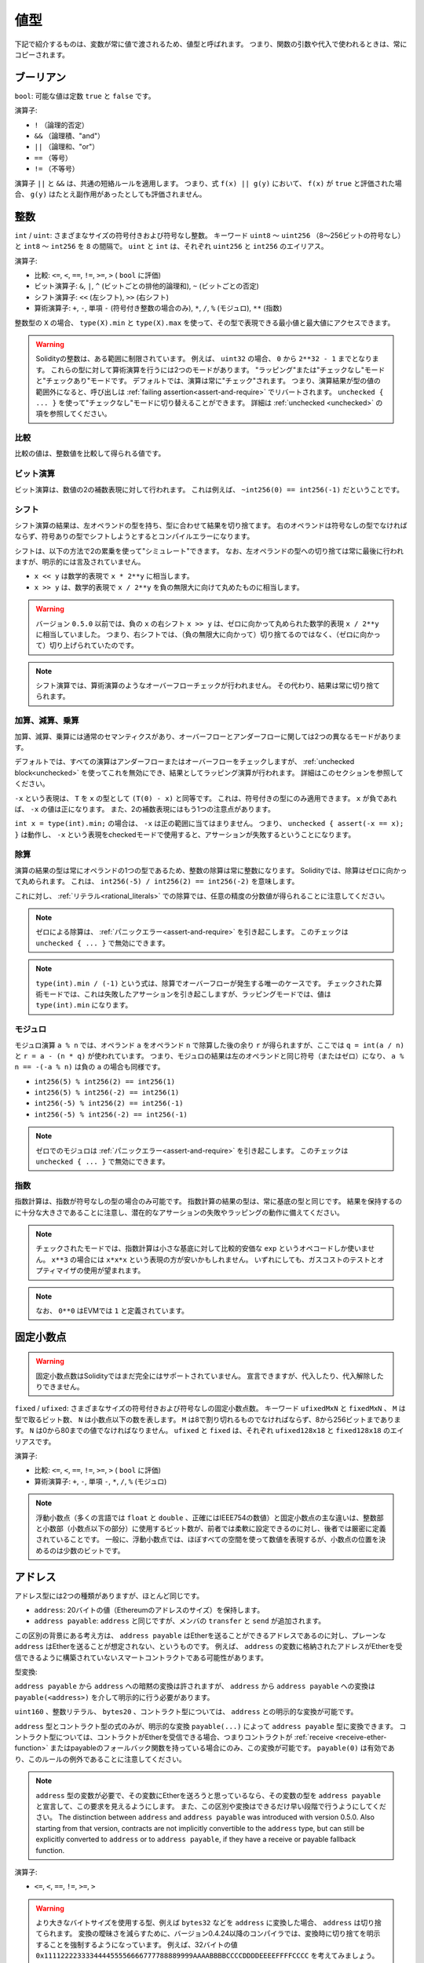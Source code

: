 .. index:: ! value type, ! type;value
.. _value-types:

値型
====

.. The following are called value types because their variables will always be passed by value, i.e. they are always copied when they are used as function arguments or in assignments.

下記で紹介するものは、変数が常に値で渡されるため、値型と呼ばれます。
つまり、関数の引数や代入で使われるときは、常にコピーされます。

.. index:: ! bool, ! true, ! false

ブーリアン
----------

``bool``: 可能な値は定数 ``true`` と ``false`` です。

演算子:

* ``!`` （論理的否定）
* ``&&`` （論理積、"and"）
* ``||`` （論理和、"or"）
* ``==`` （等号）
* ``!=`` （不等号）

演算子 ``||`` と ``&&`` は、共通の短絡ルールを適用します。
つまり、式 ``f(x) || g(y)`` において、 ``f(x)`` が ``true`` と評価された場合、 ``g(y)`` はたとえ副作用があったとしても評価されません。

.. index:: ! uint, ! int, ! integer
.. _integers:

整数
----

``int`` / ``uint``: さまざまなサイズの符号付きおよび符号なし整数。
キーワード ``uint8`` ～ ``uint256`` （8～256ビットの符号なし）と ``int8`` ～ ``int256`` を ``8`` の間隔で。
``uint`` と ``int`` は、それぞれ ``uint256`` と ``int256`` のエイリアス。

演算子:

* 比較: ``<=``, ``<``,  ``==``,  ``!=``,  ``>=``, ``>`` ( ``bool`` に評価)
* ビット演算子: ``&``, ``|``, ``^`` (ビットごとの排他的論理和), ``~`` (ビットごとの否定)
* シフト演算子: ``<<`` (左シフト), ``>>`` (右シフト)
* 算術演算子: ``+``, ``-``, 単項 ``-`` (符号付き整数の場合のみ), ``*``, ``/``, ``%`` (モジュロ), ``**`` (指数)

整数型の ``X`` の場合、 ``type(X).min`` と ``type(X).max`` を使って、その型で表現できる最小値と最大値にアクセスできます。

.. warning::

    Solidityの整数は、ある範囲に制限されています。
    例えば、 ``uint32`` の場合、 ``0`` から ``2**32 - 1`` までとなります。
    これらの型に対して算術演算を行うには2つのモードがあります。
    "ラッピング"または"チェックなし"モードと"チェックあり"モードです。
    デフォルトでは、演算は常に"チェック"されます。
    つまり、演算結果が型の値の範囲外になると、呼び出しは :ref:`failing assertion<assert-and-require>` でリバートされます。
    ``unchecked { ... }`` を使って"チェックなし"モードに切り替えることができます。
    詳細は :ref:`unchecked <unchecked>` の項を参照してください。

比較
^^^^

比較の値は、整数値を比較して得られる値です。

ビット演算
^^^^^^^^^^

ビット演算は、数値の2の補数表現に対して行われます。
これは例えば、 ``~int256(0) == int256(-1)`` だということです。

シフト
^^^^^^

シフト演算の結果は、左オペランドの型を持ち、型に合わせて結果を切り捨てます。
右のオペランドは符号なしの型でなければならず、符号ありの型でシフトしようとするとコンパイルエラーになります。

シフトは、以下の方法で2の累乗を使って"シミュレート"できます。
なお、左オペランドの型への切り捨ては常に最後に行われますが、明示的には言及されていません。

-  ``x << y`` は数学的表現で ``x * 2**y`` に相当します。
-  ``x >> y`` は、数学的表現で ``x / 2**y`` を負の無限大に向けて丸めたものに相当します。

.. warning::

    バージョン ``0.5.0`` 以前では、負の ``x`` の右シフト ``x >> y`` は、ゼロに向かって丸められた数学的表現 ``x / 2**y`` に相当していました。
    つまり、右シフトでは、（負の無限大に向かって）切り捨てるのではなく、（ゼロに向かって）切り上げられていたのです。

.. note::

    シフト演算では、算術演算のようなオーバーフローチェックが行われません。
    その代わり、結果は常に切り捨てられます。

加算、減算、乗算
^^^^^^^^^^^^^^^^

加算、減算、乗算には通常のセマンティクスがあり、オーバーフローとアンダーフローに関しては2つの異なるモードがあります。

デフォルトでは、すべての演算はアンダーフローまたはオーバーフローをチェックしますが、 :ref:`unchecked block<unchecked>` を使ってこれを無効にでき、結果としてラッピング演算が行われます。
詳細はこのセクションを参照してください。

``-x`` という表現は、 ``T`` を ``x`` の型として ``(T(0) - x)`` と同等です。
これは、符号付きの型にのみ適用できます。
``x`` が負であれば、 ``-x`` の値は正になります。
また、2の補数表現にはもう1つの注意点があります。

``int x = type(int).min;`` の場合は、 ``-x`` は正の範囲に当てはまりません。
つまり、 ``unchecked { assert(-x == x); }`` は動作し、 ``-x`` という表現をcheckedモードで使用すると、アサーションが失敗するということになります。

除算
^^^^

演算の結果の型は常にオペランドの1つの型であるため、整数の除算は常に整数になります。
Solidityでは、除算はゼロに向かって丸められます。
これは、 ``int256(-5) / int256(2) == int256(-2)`` を意味します。

これに対し、 :ref:`リテラル<rational_literals>` での除算では、任意の精度の分数値が得られることに注意してください。

.. note::

    ゼロによる除算は、 :ref:`パニックエラー<assert-and-require>` を引き起こします。
    このチェックは ``unchecked { ... }`` で無効にできます。

.. note::

    ``type(int).min / (-1)`` という式は、除算でオーバーフローが発生する唯一のケースです。
    チェックされた算術モードでは、これは失敗したアサーションを引き起こしますが、ラッピングモードでは、値は ``type(int).min`` になります。

モジュロ
^^^^^^^^

モジュロ演算 ``a % n`` では、オペランド ``a`` をオペランド ``n`` で除算した後の余り ``r`` が得られますが、ここでは ``q = int(a / n)`` と ``r = a - (n * q)`` が使われています。
つまり、モジュロの結果は左のオペランドと同じ符号（またはゼロ）になり、 ``a % n == -(-a % n)`` は負の ``a`` の場合も同様です。

* ``int256(5) % int256(2) == int256(1)``

* ``int256(5) % int256(-2) == int256(1)``

* ``int256(-5) % int256(2) == int256(-1)``

* ``int256(-5) % int256(-2) == int256(-1)``

.. note::

  ゼロでのモジュロは :ref:`パニックエラー<assert-and-require>` を引き起こします。
  このチェックは ``unchecked { ... }`` で無効にできます。

指数
^^^^

指数計算は、指数が符号なしの型の場合のみ可能です。
指数計算の結果の型は、常に基底の型と同じです。
結果を保持するのに十分な大きさであることに注意し、潜在的なアサーションの失敗やラッピングの動作に備えてください。

.. note::

  チェックされたモードでは、指数計算は小さな基底に対して比較的安価な ``exp`` というオペコードしか使いません。
  ``x**3`` の場合には ``x*x*x`` という表現の方が安いかもしれません。
  いずれにしても、ガスコストのテストとオプティマイザの使用が望まれます。

.. note::

  なお、 ``0**0`` はEVMでは ``1`` と定義されています。

.. index:: ! ufixed, ! fixed, ! fixed point number

固定小数点
----------

.. warning::

    固定小数点数はSolidityではまだ完全にはサポートされていません。
    宣言できますが、代入したり、代入解除したりできません。

``fixed``  /  ``ufixed``: さまざまなサイズの符号付きおよび符号なしの固定小数点数。
キーワード ``ufixedMxN`` と ``fixedMxN`` 、 ``M`` は型で取るビット数、 ``N`` は小数点以下の数を表します。
``M`` は8で割り切れるものでなければならず、8から256ビットまであります。
``N`` は0から80までの値でなければなりません。
``ufixed`` と ``fixed`` は、それぞれ ``ufixed128x18`` と ``fixed128x18`` のエイリアスです。

演算子:

* 比較: ``<=``,  ``<``,  ``==``,  ``!=``,  ``>=``,  ``>`` ( ``bool`` に評価)

* 算術演算子: ``+``,  ``-``, 単項 ``-``,  ``*``,  ``/``,  ``%`` (モジュロ)

.. note::

    浮動小数点（多くの言語では ``float`` と ``double`` 、正確にはIEEE754の数値）と固定小数点の主な違いは、整数部と小数部（小数点以下の部分）に使用するビット数が、前者では柔軟に設定できるのに対し、後者では厳密に定義されていることです。
    一般に、浮動小数点では、ほぼすべての空間を使って数値を表現するが、小数点の位置を決めるのは少数のビットです。

.. index:: address, balance, send, call, delegatecall, staticcall, transfer

.. _address:

アドレス
--------

アドレス型には2つの種類がありますが、ほとんど同じです。

-  ``address``: 20バイトの値（Ethereumのアドレスのサイズ）を保持します。

-  ``address payable``:  ``address`` と同じですが、メンバの ``transfer`` と ``send`` が追加されます。

この区別の背景にある考え方は、 ``address payable`` はEtherを送ることができるアドレスであるのに対し、プレーンな ``address`` はEtherを送ることが想定されない、というものです。
例えば、 ``address`` の変数に格納されたアドレスがEtherを受信できるように構築されていないスマートコントラクトである可能性があります。

型変換:

``address payable`` から ``address`` への暗黙の変換は許されますが、 ``address`` から ``address payable`` への変換は ``payable(<address>)`` を介して明示的に行う必要があります。

``uint160`` 、整数リテラル、 ``bytes20`` 、コントラクト型については、 ``address`` との明示的な変換が可能です。

``address`` 型とコントラクト型の式のみが、明示的な変換 ``payable(...)`` によって ``address payable`` 型に変換できます。
コントラクト型については、コントラクトがEtherを受信できる場合、つまりコントラクトが :ref:`receive <receive-ether-function>` またはpayableのフォールバック関数を持っている場合にのみ、この変換が可能です。
``payable(0)`` は有効であり、このルールの例外であることに注意してください。

.. note::

    ``address`` 型の変数が必要で、その変数にEtherを送ろうと思っているなら、その変数の型を ``address payable`` と宣言して、この要求を見えるようにします。
    また、この区別や変換はできるだけ早い段階で行うようにしてください。
    The distinction between ``address`` and ``address payable`` was introduced with version 0.5.0.
    Also starting from that version, contracts are not implicitly convertible to the ``address`` type, but can still be explicitly converted to
    ``address`` or to ``address payable``, if they have a receive or payable fallback function.

演算子:

* ``<=``, ``<``, ``==``,  ``!=``, ``>=``, ``>``

.. warning::

    より大きなバイトサイズを使用する型、例えば ``bytes32`` などを ``address`` に変換した場合、 ``address`` は切り捨てられます。
    変換の曖昧さを減らすために、バージョン0.4.24以降のコンパイラでは、変換時に切り捨てを明示することを強制するようになっています。
    例えば、32バイトの値 ``0x111122223333444455556666777788889999AAAABBBBCCCCDDDDEEEEFFFFCCCC`` を考えてみましょう。

    ``address(uint160(bytes20(b)))`` を使うと ``0x111122223333444455556666777788889999aAaa`` になり、 ``address(uint160(uint256(b)))`` を使うと ``0x777788889999AaAAbBbbCcccddDdeeeEfFFfCcCc`` になります。

.. note::

    Mixed-case hexadecimal numbers conforming to `EIP-55 <https://github.com/ethereum/EIPs/blob/master/EIPS/eip-55.md>`_ are automatically treated as literals of the ``address`` type. See :ref:`Address Literals<address_literals>`.

.. _members-of-addresses:

アドレスのメンバ
^^^^^^^^^^^^^^^^

全メンバーのアドレスの早見表は、 :ref:`address_related` を参照してください。

* ``balance`` と ``transfer``

プロパティ ``balance`` を使ってアドレスの残高を照会したり、 ``transfer`` 関数を使って支払先のアドレスにイーサ（wei単位）を送信したりすることが可能です。

.. code-block:: solidity
    :force:

    address payable x = payable(0x123);
    address myAddress = address(this);
    if (x.balance < 10 && myAddress.balance >= 10) x.transfer(10);

``transfer`` 関数は、現在のコントラクトの残高が十分でない場合や、Ether送金が受信アカウントで拒否された場合に失敗します。
``transfer`` 関数は失敗するとリバートします。

.. note::

    ``x`` がコントラクトアドレスの場合、そのコード（具体的には、 :ref:`receive-ether-function` があればその :ref:`receive-ether-function` 、 :ref:`fallback-function` があればその :ref:`fallback-function` ）が ``transfer`` コールとともに実行されます（これはEVMの機能であり、防ぐことはできません）。
    その実行がガス欠になるか、何らかの形で失敗した場合、Ether送金はリバートされ、現在のコントラクトは例外的に停止します。

* ``send``

``send`` は、 ``transfer`` の低レベルのカウンターパートです。
実行に失敗した場合、現在のコントラクトは例外的に停止しませんが、 ``send`` は ``false`` を返します。

.. warning::

    ``send`` の使用にはいくつかの危険性があります。
    コールスタックの深さが1024の場合（これは常に呼び出し側で強制できます）、送金は失敗し、また、受信者がガス欠になった場合も失敗します。
    したがって、安全なEther送金を行うためには、 ``send`` の戻り値を常にチェックするか、 ``transfer`` を使用するか、あるいはさらに良い方法として、受信者がお金を引き出すパターンを使用してください。

* ``call``, ``delegatecall``, ``staticcall``

ABIに準拠していないコントラクトとのインターフェースや、エンコーディングをより直接的に制御するために、関数 ``call`` 、 ``delegatecall`` 、 ``staticcall`` が用意されています。
これらの関数はすべて1つの ``bytes memory`` パラメータを受け取り、成功条件（ ``bool`` ）と戻りデータ（ ``bytes memory`` ）を返します。
関数 ``abi.encode``、 ``abi.encodePacked``、 ``abi.encodeWithSelector``、 ``abi.encodeWithSignature`` は、構造化データのエンコードに使用できます。

例:

.. code-block:: solidity

    bytes memory payload = abi.encodeWithSignature("register(string)", "MyName");
    (bool success, bytes memory returnData) = address(nameReg).call(payload);
    require(success);

.. warning::

    これらの関数はすべて低レベルの関数であり、注意して使用する必要があります。
    特に、未知のコントラクトは悪意を持っている可能性があり、それを呼び出すと、そのコントラクトに制御を渡すことになり、そのコントラクトが自分のコントラクトにコールバックする可能性があるので、コールが戻ってきたときの自分の状態変数の変化に備えてください。
    他のコントラクトとやりとりする通常の方法は、コントラクトオブジェクト（ ``x.f()`` ）の関数を呼び出すことです。

.. note::

    以前のバージョンのSolidityでは、これらの関数が任意の引数を受け取ることができ、また、 ``bytes4`` 型の第1引数の扱いが異なっていました。
    これらのエッジケースはバージョン0.5.0で削除されました。

``gas`` モディファイアで供給ガスを調整することが可能です。

.. code-block:: solidity

    address(nameReg).call{gas: 1000000}(abi.encodeWithSignature("register(string)", "MyName"));

同様に、送金するEtherの値も制御できます。

.. code-block:: solidity

    address(nameReg).call{value: 1 ether}(abi.encodeWithSignature("register(string)", "MyName"));

最後に、これらのモディファイアは組み合わせることができます。
その順番は問題ではありません。

.. code-block:: solidity

    address(nameReg).call{gas: 1000000, value: 1 ether}(abi.encodeWithSignature("register(string)", "MyName"));

同様の方法で、関数 ``delegatecall`` を使用できます。
違いは、与えられたアドレスのコードのみが使用され、他のすべての側面（ストレージ、残高、...）は、現在のコントラクトから取得されます。
``delegatecall`` の目的は、別のコントラクトに保存されているライブラリコードを使用することです。
ユーザーは、両方のコントラクトのストレージのレイアウトが、delegatecallを使用するのに適していることを確認しなければなりません。

.. note::

    Homestead以前のバージョンでは、 ``callcode`` という限定されたバリアントのみが利用可能で、オリジナルの ``msg.sender`` と ``msg.value`` の値にアクセスできませんでした。
    この関数はバージョン0.5.0で削除されました。

Byzantiumから ``staticcall`` も使えるようになりました。
これは基本的に ``call`` と同じですが、呼び出された関数が何らかの形で状態を変更するとリバートされます。

``call``、 ``delegatecall``、 ``staticcall`` の3つの関数は、非常に低レベルな関数で、Solidityの型安全性を壊してしまうため、 *最後の手段* としてのみ使用してください。

``gas`` オプションは3つの方式すべてで利用できますが、 ``value`` オプションは ``call`` でのみ利用できます。

.. note::

    スマートコントラクトのコードでは、状態の読み書きにかかわらず、ハードコードされたガスの値に依存することは、多くの落とし穴があるので避けたほうがよいでしょう。
    また、ガスへのアクセスが将来変わる可能性もあります。

* ``code`` and ``codehash``

You can query the deployed code for any smart contract. Use ``.code`` to get the EVM bytecode as a
``bytes memory``, which might be empty. Use ``.codehash`` to get the Keccak-256 hash of that code
(as a ``bytes32``). Note that ``addr.codehash`` is cheaper than using ``keccak256(addr.code)``.

.. note::

    すべてのコントラクトは ``address`` 型に変換できるので、 ``address(this).balance`` を使って現在のコントラクトの残高を照会することが可能です。

.. index:: ! contract type, ! type; contract

.. _contract_types:

コントラクト型
--------------

すべての :ref:`コントラクト<contracts>` はそれ自身の型を定義します。
コントラクトを、それらが継承するコントラクトに暗黙的に変換できます。
コントラクトは、 ``address`` 型との間で明示的に変換できます。

``address payable`` 型との間の明示的な変換は、コントラクト型にreceiveまたはpayableのフォールバック関数がある場合にのみ可能です。
変換は ``address(x)`` を使用して行われます。
コントラクト型にreceiveまたはpayment fallback関数がない場合、 ``address payable`` への変換は ``payable(address(x))`` を使用して行うことができます。
詳細は、:ref:`アドレス型<address>` の項を参照してください。

.. note::

    バージョン0.5.0以前は、コントラクトはアドレス型から直接派生し、 ``address`` と ``address payable`` の区別はありませんでした。

コントラクト型（ ``MyContract c`` ）のローカル変数を宣言すると、そのコントラクトで関数を呼び出すことができます。
ただし、同じコントラクト型のどこかから代入するように注意してください。

また、コントラクトをインスタンス化することもできます（新規に作成することを意味します）。
詳細は :ref:`'Contracts via new'<creating-contracts>` の項を参照してください。

コントラクトのデータ表現は ``address`` 型と同じで、この型は :ref:`ABI<ABI>` でも使用されています。

コントラクトは、いかなる演算子もサポートしません。

コントラクト型のメンバは、 ``public`` とマークされた状態変数を含むコントラクトの外部関数です。

コントラクト ``C`` の場合は、 ``type(C)`` を使ってコントラクトに関する :ref:`型情報<meta-type>` にアクセスできます。

.. index:: byte array, bytes32

固定長バイト列
--------------

``bytes1`` ,  ``bytes2`` ,  ``bytes3`` , ...,  ``bytes32`` の値は、1から最大32までのバイト列を保持します。

演算子:

* 比較: ``<=``,  ``<``,  ``==``,  ``!=``,  ``>=``,  ``>``  ( ``bool`` に評価)

* ビット演算子: ``&``, ``|``, ``^`` （ビットごとの排他的論理和）, ``~`` （ビットごとの否定）

* シフト演算子: ``<<`` (左シフト), ``>>`` (右シフト)

* インデックスアクセス: ``x`` が型 ``bytesI`` の場合、 ``0 <= k < I`` において ``x[k]``  は ``k`` 番目のバイトを返します（読み取り専用）。

シフト演算子は、右オペランドに符号なし整数型を指定して動作します（ただし、左オペランドの型を返します）が、この型はシフトするビット数を表します。
符号付きの型でシフトするとコンパイルエラーになります。

メンバー:

* ``.length`` は、バイト列の固定長を出力します（読み取り専用）。

.. note::

    ``bytes1[]`` 型はバイトの配列ですが、パディングのルールにより、各要素ごとに31バイトのスペースを無駄にしています（ストレージを除く）。
    代わりに ``bytes`` 型を使うのが良いでしょう。

.. note::

    バージョン0.8.0以前では、 ``byte`` は ``bytes1`` のエイリアスでした。

動的サイズのバイト列
--------------------

``bytes``:
    動的なサイズのバイト配列。
    :ref:`arrays` を参照。
    値型ではありません！
``string``:
    動的サイズのUTF-8エンコードされた文字列。
    :ref:`arrays` を参照。
    値型ではありません！

.. index:: address, literal;address

.. _address_literals:

アドレスリテラル
----------------

アドレスチェックサムテストに合格した16進数リテラル（例:  ``0xdCad3a6d3569DF655070DEd06cb7A1b2Ccd1D3AF`` ）は ``address`` 型です。
16進数リテラルの長さが39桁から41桁の間で、チェックサムテストに合格しない場合はエラーになります。
エラーを取り除くには、ゼロを前置（整数型の場合）または後置（bytesNN型の場合）する必要があります。

.. note::

    混合ケースのアドレスチェックサムフォーマットは `EIP-55 <https://github.com/ethereum/EIPs/blob/master/EIPS/eip-55.md>`_ で定義されています。

.. index:: literal, literal;rational

.. _rational_literals:

有理数リテラルと整数リテラル
----------------------------

整数リテラルは、0～9の範囲の数字の列で構成されます。
小数点以下の数字として解釈されます。
例えば、 ``69`` は69を意味します。
Solidityには8進数のリテラルは存在せず、先頭のゼロは無効です。

Decimal fractional literals are formed by a ``.`` with at least one number after the decimal point.
Examples include ``.1`` and ``1.3`` (but not ``1.``).

``2e10`` のような科学的表記（指数表記）もサポートされています。
仮数は小数でも構いませんが、指数は整数でなければなりません。
``MeE`` というリテラルは ``M * 10**E`` と同じ意味です。
例としては、 ``2e10`` 、 ``-2e10`` 、 ``2e-10`` 、 ``2.5e1`` などがあります。

アンダースコアは、読みやすくするために数値リテラルの桁を区切るのに使用できます。
例えば、10進法の ``123_000`` 、16進法の ``0x2eff_abde`` 、科学的10進法の ``1_2e345_678`` はすべて有効です。
アンダースコアは2つの数字の間にのみ使用でき、連続したアンダースコアは1つしか使用できません。
アンダースコアを含む数値リテラルには、追加の意味はなく、アンダースコアは無視されます。

.. Number literal expressions retain arbitrary precision until they are converted to a non-literal type (i.e. by using them together with anything other than a number literal expression (like boolean literals) or by explicit conversion).

数値リテラル式は、非リテラル型に変換されるまで（すなわち、数値リテラル式以外のもの（ブーリアンリテラルなど）と一緒に使用するか、明示的に変換することにより）、任意の精度を保持します。
このため、数値リテラル式では、計算がオーバーフローしたり、除算が切り捨てられたりすることはありません。

例えば、 ``(2**800 + 1) - 2**800`` の結果は定数 ``1`` （ ``uint8`` 型）になりますが、中間の結果はマシンのワードサイズに収まりません。
さらに、 ``.5 * 8`` の結果は整数の ``4`` になります（ただし、その間には非整数が使われています）。

.. warning::
    While most operators produce a literal expression when applied to literals, there are certain operators that do not follow this pattern:

    - Ternary operator (``... ? ... : ...``),
    - Array subscript (``<array>[<index>]``).

    You might expect expressions like ``255 + (true ? 1 : 0)`` or ``255 + [1, 2, 3][0]`` to be equivalent to using the literal 256
    directly, but in fact they are computed within the type ``uint8`` and can overflow.

整数に適用できる演算子は、オペランドが整数であれば、数リテラル式にも適用できます。
2つのうちいずれかが小数の場合、ビット演算は許可されず、指数が小数の場合、指数演算は許可されません（非有理数になってしまう可能性があるため）。

リテラル数を左（またはベース）オペランドとし、整数型を右（指数）オペランドとするシフトと指数計算は、右（指数）オペランドの型にかかわらず、常に ``uint256`` （非負のリテラルの場合）または ``int256`` （負のリテラルの場合）型で実行されます。

.. warning::

    バージョン0.4.0以前のSolidityでは、整数リテラルの除算は切り捨てられていましたが、有理数に変換されるようになりました。
    つまり、 ``5 / 2`` は ``2`` とはならず、 ``2.5`` となります。

.. note::

    Solidityでは、有理数ごとに数リテラル型が用意されています。
    整数リテラルと有理数リテラルは、数リテラル型に属します。
    また、すべての数リテラル式（数リテラルと演算子のみを含む式）は、数リテラル型に属します。
    つまり、数リテラル式 ``1 + 2`` と ``2 + 1`` は、有理数3に対して同じ数リテラル型に属しています。

.. note::

    数リテラル式は、非リテラル式と一緒に使われると同時に、非リテラル型に変換されます。
    型に関係なく、以下の ``b`` に割り当てられた式の値は整数と評価されます。
    ``a`` は ``uint128`` 型なので、 ``2.5 + a`` という式は適切な型を持っていなければなりませんが。
    ``2.5`` と ``uint128`` の型には共通の型がないので、Solidityのコンパイラはこのコードを受け入れません。

.. code-block:: solidity

    uint128 a = 1;
    uint128 b = 2.5 + a + 0.5;

.. index:: literal, literal;string, string
.. _string_literals:

文字列リテラルと文字列型
------------------------

文字列リテラルは、ダブルクオートまたはシングルクオート（ ``"foo"`` または ``'bar'`` ）で記述され、連続した複数の部分に分割することもできます（ ``"foo" "bar"`` は ``"foobar"`` に相当）。
これは長い文字列を扱う際に便利です。
また、C言語のように末尾にゼロを付けることはなく、 ``"foo"`` は4バイトではなく3バイトです。
整数リテラルと同様に、その型は様々ですが、 ``bytes1``, ..., ``bytes32`` に暗黙のうちに変換され、それが適合する場合は、 ``bytes`` や ``string`` に変換されます。

例えば、 ``bytes32 samevar = "stringliteral"`` では文字列リテラルが ``bytes32`` 型に割り当てられると、生のバイト形式で解釈されます。

文字列リテラルには、印刷可能なASCII文字のみを含めることができます。
つまり、0x20から0x7Eまでの文字です。

さらに、文字列リテラルは以下のエスケープ文字にも対応しています。

- ``\<newline>`` (実際の改行のエスケープ)
- ``\\`` (バックスラッシュ)
- ``\'`` (シングルクォート)
- ``\"`` (ダブルクォート)
- ``\n`` (改行)
- ``\r`` (キャリッジリターン)
- ``\t`` (タブ)
- ``\xNN`` (ヘックスエスケープ、下記参照)
- ``\uNNNN`` (Unicodeエスケープ、下記参照)

``\xNN`` は16進数の値を受け取り、適切なバイトを挿入します。
``\uNNNN`` はUnicodeコードポイントを受け取り、UTF-8シーケンスを挿入します。

.. note::

    バージョン0.8.0までは、さらに3つのエスケープシーケンスがありました。
    ``\b``、 ``\f``、 ``\v`` です。
    これらは他の言語ではよく使われていますが、実際にはほとんど必要ありません。
    もし必要であれば、他のASCII文字と同じように16進数のエスケープ、すなわち ``\x08`` 、 ``\x0c`` 、 ``\x0b`` を使って挿入できます。

次の例の文字列の長さは10バイトです。
この文字列は、改行バイトで始まり、ダブルクォート、シングルクォート、バックスラッシュ文字、そして（セパレータなしで）文字列 ``abcdef`` が続きます。

.. code-block:: solidity
    :force:

    "\n\"\'\\abc\
    def"

改行ではないUnicodeの行終端記号（LF、VF、FF、CR、NEL、LS、PSなど）は、文字列リテラルを終了するものとみなされます。
改行が文字列リテラルを終了させるのは、その前に ``\`` がない場合のみです。

Unicodeリテラル
---------------

通常の文字列リテラルはASCIIのみを含むことができますが、Unicodeリテラル（キーワード ``unicode`` を前に付けたもの）は、有効なUTF-8シーケンスを含むことができます。
また、Unicodeリテラルは、通常の文字列リテラルと同じエスケープシーケンスにも対応しています。

.. code-block:: solidity

    string memory a = unicode"Hello 😃";

.. index:: literal, bytes

16進数リテラル
--------------

16進数リテラルは、キーワード ``hex`` を前に付け、ダブルクオートまたはシングルクオートで囲みます（ ``hex"001122FF"`` 、 ``hex'0011_22_FF'`` ）。
リテラルの内容は16進数でなければならず、バイト境界のセパレータとしてアンダースコアを1つ使用することも可能です。
リテラルの値は、16進数をバイナリ表現したものになります。

空白で区切られた複数の16進数リテラルは、1つのリテラルに連結されます。
``hex"00112233" hex"44556677"`` は ``hex"0011223344556677"`` と同じです。

16進数リテラルは、 :ref:`文字列リテラル<string_literals>` と同じように動作し、同じような変換の制限があります。

.. index:: enum

.. _enums:

列挙
----

列挙（enum）はSolidityでユーザー定義型を作成する一つの方法です。
すべての整数型との間で明示的に変換できますが、暗黙的な変換はできません。
整数型からの明示的な変換は、実行時に値が列挙型の範囲内にあるかどうかをチェックし、そうでない場合は :ref:`パニックエラー<assert-and-require>` を発生させます。
列挙型は少なくとも1つのメンバーを必要とし、宣言時のデフォルト値は最初のメンバーです。
列挙型は256以上のメンバーを持つことはできません。

データ表現は、C言語のenumと同じです。
オプションは、 ``0`` から始まる後続の符号なし整数値で表されます。

``type(NameOfEnum).min`` と ``type(NameOfEnum).max`` を使えば、与えられたenumの最小値と最大値を得ることができます。

.. code-block:: solidity

    // SPDX-License-Identifier: GPL-3.0
    pragma solidity ^0.8.8;

    contract test {
        enum ActionChoices { GoLeft, GoRight, GoStraight, SitStill }
        ActionChoices choice;
        ActionChoices constant defaultChoice = ActionChoices.GoStraight;

        function setGoStraight() public {
            choice = ActionChoices.GoStraight;
        }

        // 列挙型はABIの一部ではないため、Solidityの外部に対して、「getChoice」の署名は自動的に「getChoice() returns (uint8)」に変更されることになります。
        function getChoice() public view returns (ActionChoices) {
            return choice;
        }

        function getDefaultChoice() public pure returns (uint) {
            return uint(defaultChoice);
        }

        function getLargestValue() public pure returns (ActionChoices) {
            return type(ActionChoices).max;
        }

        function getSmallestValue() public pure returns (ActionChoices) {
            return type(ActionChoices).min;
        }
    }

.. note::

    Enumは、コントラクトやライブラリの定義とは別に、ファイルレベルで宣言することもできます。

.. index:: ! user defined value type, custom type

.. _user-defined-value-types:

ユーザー定義の値型
------------------

ユーザー定義の値型は、基本的な値型をゼロコストで抽象化して作成できます。
これは、エイリアスに似ていますが、型の要件がより厳しくなっています。

ユーザー定義の値型は、 ``type C is V`` を使って定義されます。
``C`` は新しく導入される型の名前で、 ``V`` は組み込みの値の型（「基礎となる型」）でなければなりません。
関数 ``C.wrap`` は、基礎となる型からカスタム型への変換に使用されます。
同様に、関数 ``C.unwrap`` はカスタム型から基礎型への変換に使用されます。

``C`` 型には、演算子や付属のメンバ関数がありません。
特に、演算子 ``==`` も定義されていません。
他の型との間の明示的および暗黙的な変換は許されません。

このような型の値のデータ表現は、基礎となる型から継承され、基礎となる型はABIでも使用されます。

次の例では、18桁の10進数固定小数点型を表すカスタム型 ``UFixed256x18`` と、その型に対して算術演算を行うための最小限のライブラリを示しています。

.. code-block:: solidity

    // SPDX-License-Identifier: GPL-3.0
    pragma solidity ^0.8.8;

    // 18進数、256ビット幅の固定小数点型をユーザー定義の値型を使用して表現します。
    type UFixed256x18 is uint256;

    /// UFixed256x18に対して固定小数点演算を行うための最小限のライブラリ
    library FixedMath {
        uint constant multiplier = 10**18;

        /// 2つのUFixed256x18の値を足します。
        /// uint256のチェックされた算術に依存して、オーバーフローでリバートします。
        function add(UFixed256x18 a, UFixed256x18 b) internal pure returns (UFixed256x18) {
            return UFixed256x18.wrap(UFixed256x18.unwrap(a) + UFixed256x18.unwrap(b));
        }
        /// UFixed256x18の値とuint256の値を掛けます。
        /// uint256のチェックされた算術に依存して、オーバーフローでリバートします。
        function mul(UFixed256x18 a, uint256 b) internal pure returns (UFixed256x18) {
            return UFixed256x18.wrap(UFixed256x18.unwrap(a) * b);
        }
        /// UFixed256x18の数のフロアを取ります。
        /// @return `a` を超えない最大の整数。
        function floor(UFixed256x18 a) internal pure returns (uint256) {
            return UFixed256x18.unwrap(a) / multiplier;
        }
        /// uint256 を同じ値の UFixed256x18 に変換します。
        /// 整数が大きすぎる場合はリバートします。
        function toUFixed256x18(uint256 a) internal pure returns (UFixed256x18) {
            return UFixed256x18.wrap(a * multiplier);
        }
    }

``UFixed256x18.wrap`` と ``FixedMath.toUFixed256x18`` は同じ署名を持っていますが、全く異なる2つの処理を行っていることに注目してください。
``UFixed256x18.wrap`` 関数は入力と同じデータ表現の ``UFixed256x18`` を返すのに対し、 ``toUFixed256x18`` は同じ数値を持つ ``UFixed256x18`` を返します。

.. index:: ! function type, ! type; function

.. _function_types:

関数型
------

関数型は、関数の型です。
関数型の変数は、関数から代入でき、関数型のパラメータは、関数呼び出しに関数を渡したり、関数呼び出しから関数を返したりするのに使われます。
関数型には、 *内部（internal）* 関数と *外部（external）* 関数の2種類があります。

内部関数は、現在のコントラクトのコンテキストの外では実行できないため、現在のコントラクトの内部（より具体的には、現在のコードユニットの内部で、内部ライブラリ関数や継承された関数も含む）でのみ呼び出すことができます。
内部関数の呼び出しは、現在のコントラクトの関数を内部で呼び出す場合と同様に、そのエントリーラベルにジャンプすることで実現します。

外部関数は、アドレスと関数シグネチャで構成されており、外部関数呼び出しを介して渡したり、外部関数呼び出しから返したりできます。

関数型は以下のように表記されています。

.. code-block:: solidity
    :force:

    function (<parameter types>) {internal|external} [pure|view|payable] [returns (<return types>)]

パラメータ型とは対照的に、リターン型は空にできません。
関数型が何も返さない場合は、 ``returns (<return types>)`` の部分をすべて省略しなければなりません。

デフォルトでは、関数型は内部的なものなので、 ``internal`` キーワードは省略できます。
これは関数型にのみ適用されることに注意してください。
コントラクトで定義された関数については、ビジビリティを明示的に指定する必要があり、デフォルトはありません。

変換:

関数型 ``A`` は、それらのパラメータ型が同一であり、戻り値の型が同一であり、それらの内部/外部プロパティが同一であり、 ``A`` の状態の変更可能性が ``B`` の状態の変更可能性よりも制限されている場合に限り、関数型 ``B`` に暗黙的に変換可能です。
具体的には以下です。

-  ``pure`` 関数を ``view`` 、 ``non-payable`` 関数に変換可能
-  ``view`` 関数から ``non-payable`` 関数への変換が可能
-  ``payable`` 関数から ``non-payable`` 関数への変換が可能

これら以外の関数型間の変換はできません。

.. To clarify, rejecting ether is more restrictive than not rejecting ether.
.. This means you can override a payable function with a non-payable but not the other way around.

``payable`` と ``non-payable`` のルールは少しわかりにくいかもしれませんが、要するにある関数が ``payable`` であれば、ゼロのEtherの支払いも受け入れるということなので、 ``non-payable`` でもあるということです。
一方で、 ``non-payable`` 関数は送られてきたEtherを拒否するので、 ``non-payable`` 関数を ``payable`` 関数に変換することはできません。
明確にするために、etherを拒否することは、etherを拒否しないことよりも制限されます。
つまり、payableな関数をnon-payableな関数で上書きすることは可能ですが、その逆はできません。

.. Additionally, When you define a ``non-payable`` function pointer, the compiler does not enforce that the pointed function will actually reject ether.
.. Instead, it enforces that the function pointer is never used to send ether.
.. Which makes it possible to assign a ``payable`` function pointer to a ``non-payable`` function pointer ensuring both types behave the same way, i.e, both cannot be used to send ether.

さらに、 ``non-payable`` な関数ポインタを定義した場合、コンパイラは指定した関数が実際にEtherを拒否することを強制するわけではありません。
その代わりに、その関数ポインタは決して ether を送るために使われないことを強制します。
そのため、 ``payable`` な関数ポインタを ``non-payable`` な関数ポインタに割り当てることで、両方の型が同じように動作する、つまり、どちらもEtherを送信するために使用できないことを保証することが可能になります。

関数型変数が初期化されていない場合、それを呼び出すと :ref:`パニックエラー<assert-and-require>` になります。
また、関数に ``delete`` を使用した後に関数を呼び出した場合も同様です。

外部関数型がSolidityのコンテキスト外で使用される場合は、 ``function`` 型として扱われ、アドレスに続いて関数識別子をまとめて1つの ``bytes24`` 型にエンコードします。

現在のコントラクトのパブリック関数は、内部関数としても外部関数としても使用できることに注意してください。
``f`` を内部関数として使用したい場合は ``f`` を、外部関数として使用したい場合は ``this.f`` を使用してください。

内部型の関数は、どこで定義されているかに関わらず、内部関数型の変数に代入できます。
これには、コントラクトとライブラリの両方のプライベート関数、内部関数、パブリック関数のほか、フリーの関数も含まれます。
一方、外部関数型は、パブリック関数と外部コントラクト関数にのみ対応しています。

.. note::
    .. External functions with ``calldata`` parameters are incompatible with external function types with ``calldata`` parameters.
    .. They are compatible with the corresponding types with ``memory`` parameters instead.
    .. For example, there is no function that can be pointed at by a value of type ``function (string calldata) external`` while ``function (string memory) external`` can point at both ``function f(string memory) external {}`` and ``function g(string calldata) external {}``.
    .. This is because for both locations the arguments are passed to the function in the same way.
    .. The caller cannot pass its calldata directly to an external function and always ABI-encodes the arguments into memory.
    .. Marking the parameters as ``calldata`` only affects the implementation of the external function and is meaningless in a function pointer on the caller's side.

    ``calldata`` パラメータを持つ外部関数は、 ``calldata`` パラメータを持つ外部関数型と互換性がありません。
    代わりに ``memory`` パラメータを持つ対応する型と互換性があります。
    例えば、 ``function (string calldata) external`` 型の値が指すことのできる関数はありませんが、 ``function (string memory) external`` は ``function f(string memory) external {}`` と ``function g(string calldata) external {}`` を指すことができます。
    これは、どちらの場所でも、引数が同じように関数に渡されるからです。
    呼び出し元はcalldataを直接外部関数に渡すことはできず、常に引数をメモリにABIエンコードします。
    パラメータを ``calldata`` としてマークすることは、外部関数の実装にのみ影響し、呼び出し側の関数ポインタでは意味を持ちません。

ライブラリは、 ``delegatecall`` と :ref:`セレクタへの異なるABI規約<library-selectors>` の使用を必要とするため、除外されます。
インターフェースで宣言された関数は定義を持たないので、それを指し示すことも意味がありません。

メンバー:

外部（またはパブリック）関数には、次のようなメンバーを持ちます。

* ``.address`` は、関数のコントラクトのアドレスを返します。

* ``.selector`` が :ref:`ABI関数セレクタ<abi_function_selector>` を返します。

.. note::

    外部（またはパブリック）関数には、追加のメンバー ``.gas(uint)`` と ``.value(uint)`` がありました。
    これらはSolidity 0.6.2で非推奨となり、Solidity 0.7.0で削除されました。
    代わりに ``{gas: ...}`` と ``{value: ...}`` を使って、それぞれ関数に送られるガスの量やweiの量を指定してください。
    詳細は :ref:`外部関数呼び出し<external-function-calls>` を参照してください。

メンバーの使用法を示す例:

.. code-block:: solidity

    // SPDX-License-Identifier: GPL-3.0
    pragma solidity >=0.6.4 <0.9.0;

    contract Example {
        function f() public payable returns (bytes4) {
            assert(this.f.address == address(this));
            return this.f.selector;
        }

        function g() public {
            this.f{gas: 10, value: 800}();
        }
    }

内部関数型の使用法を示す例:

.. code-block:: solidity

    // SPDX-License-Identifier: GPL-3.0
    pragma solidity >=0.4.16 <0.9.0;

    library ArrayUtils {
        // 内部関数は、同じコードコンテキストの一部となるため、内部ライブラリ関数で使用できる
        function map(uint[] memory self, function (uint) pure returns (uint) f)
            internal
            pure
            returns (uint[] memory r)
        {
            r = new uint[](self.length);
            for (uint i = 0; i < self.length; i++) {
                r[i] = f(self[i]);
            }
        }

        function reduce(
            uint[] memory self,
            function (uint, uint) pure returns (uint) f
        )
            internal
            pure
            returns (uint r)
        {
            r = self[0];
            for (uint i = 1; i < self.length; i++) {
                r = f(r, self[i]);
            }
        }

        function range(uint length) internal pure returns (uint[] memory r) {
            r = new uint[](length);
            for (uint i = 0; i < r.length; i++) {
                r[i] = i;
            }
        }
    }

    contract Pyramid {
        using ArrayUtils for *;

        function pyramid(uint l) public pure returns (uint) {
            return ArrayUtils.range(l).map(square).reduce(sum);
        }

        function square(uint x) internal pure returns (uint) {
            return x * x;
        }

        function sum(uint x, uint y) internal pure returns (uint) {
            return x + y;
        }
    }

外部関数型を使用するもう一つの例:

.. code-block:: solidity

    // SPDX-License-Identifier: GPL-3.0
    pragma solidity >=0.4.22 <0.9.0;

    contract Oracle {
        struct Request {
            bytes data;
            function(uint) external callback;
        }

        Request[] private requests;
        event NewRequest(uint);

        function query(bytes memory data, function(uint) external callback) public {
            requests.push(Request(data, callback));
            emit NewRequest(requests.length - 1);
        }

        function reply(uint requestID, uint response) public {
            // Here goes the check that the reply comes from a trusted source
            requests[requestID].callback(response);
        }
    }

    contract OracleUser {
        Oracle constant private ORACLE_CONST = Oracle(address(0x00000000219ab540356cBB839Cbe05303d7705Fa)); // known contract
        uint private exchangeRate;

        function buySomething() public {
            ORACLE_CONST.query("USD", this.oracleResponse);
        }

        function oracleResponse(uint response) public {
            require(
                msg.sender == address(ORACLE_CONST),
                "Only oracle can call this."
            );
            exchangeRate = response;
        }
    }

.. note::

    ラムダ関数やインライン関数が予定されていますが、まだサポートされていません。
